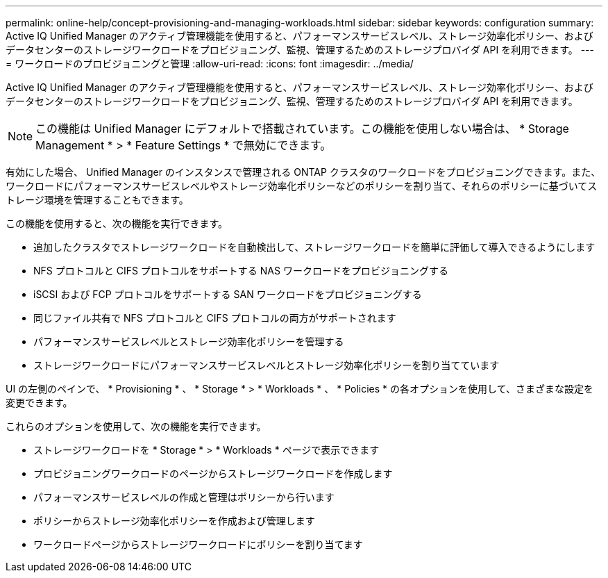 ---
permalink: online-help/concept-provisioning-and-managing-workloads.html 
sidebar: sidebar 
keywords: configuration 
summary: Active IQ Unified Manager のアクティブ管理機能を使用すると、パフォーマンスサービスレベル、ストレージ効率化ポリシー、およびデータセンターのストレージワークロードをプロビジョニング、監視、管理するためのストレージプロバイダ API を利用できます。 
---
= ワークロードのプロビジョニングと管理
:allow-uri-read: 
:icons: font
:imagesdir: ../media/


[role="lead"]
Active IQ Unified Manager のアクティブ管理機能を使用すると、パフォーマンスサービスレベル、ストレージ効率化ポリシー、およびデータセンターのストレージワークロードをプロビジョニング、監視、管理するためのストレージプロバイダ API を利用できます。

[NOTE]
====
この機能は Unified Manager にデフォルトで搭載されています。この機能を使用しない場合は、 * Storage Management * > * Feature Settings * で無効にできます。

====
有効にした場合、 Unified Manager のインスタンスで管理される ONTAP クラスタのワークロードをプロビジョニングできます。また、ワークロードにパフォーマンスサービスレベルやストレージ効率化ポリシーなどのポリシーを割り当て、それらのポリシーに基づいてストレージ環境を管理することもできます。

この機能を使用すると、次の機能を実行できます。

* 追加したクラスタでストレージワークロードを自動検出して、ストレージワークロードを簡単に評価して導入できるようにします
* NFS プロトコルと CIFS プロトコルをサポートする NAS ワークロードをプロビジョニングする
* iSCSI および FCP プロトコルをサポートする SAN ワークロードをプロビジョニングする
* 同じファイル共有で NFS プロトコルと CIFS プロトコルの両方がサポートされます
* パフォーマンスサービスレベルとストレージ効率化ポリシーを管理する
* ストレージワークロードにパフォーマンスサービスレベルとストレージ効率化ポリシーを割り当てています


UI の左側のペインで、 * Provisioning * 、 * Storage * > * Workloads * 、 * Policies * の各オプションを使用して、さまざまな設定を変更できます。

これらのオプションを使用して、次の機能を実行できます。

* ストレージワークロードを * Storage * > * Workloads * ページで表示できます
* プロビジョニングワークロードのページからストレージワークロードを作成します
* パフォーマンスサービスレベルの作成と管理はポリシーから行います
* ポリシーからストレージ効率化ポリシーを作成および管理します
* ワークロードページからストレージワークロードにポリシーを割り当てます

